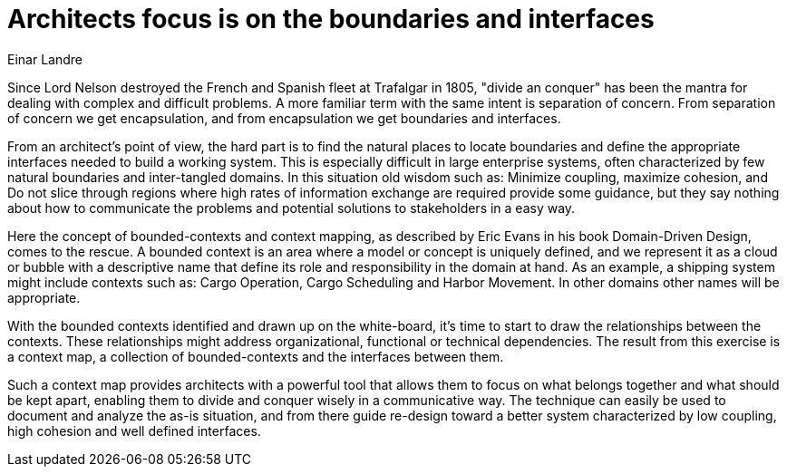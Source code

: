 = Architects focus is on the boundaries and interfaces
:author: Einar Landre

Since Lord Nelson destroyed the French and Spanish fleet at Trafalgar in 1805, "divide an conquer" has been the mantra for dealing with complex and difficult problems.
A more familiar term with the same intent is separation of concern.
 From separation of concern we get encapsulation, and from encapsulation we get boundaries and interfaces.

From an architect's point of view, the hard part is to find the natural places to locate boundaries and define the appropriate interfaces needed to build a working system.
This is especially difficult in large enterprise systems, often characterized by few natural boundaries and inter-tangled domains.
In this situation old wisdom such as: Minimize coupling, maximize cohesion, and Do not slice through regions where high rates of information exchange are required provide some guidance, but they say nothing about how to communicate the problems and potential solutions to stakeholders in a easy way.

Here the concept of bounded-contexts and context mapping, as described by Eric Evans in his book Domain-Driven Design, comes to the rescue.
A bounded context is an area where a model or concept is uniquely defined, and we represent it as a cloud or bubble with a descriptive name that define its role and responsibility in the domain at hand.
As an example, a shipping system might include contexts such as: Cargo Operation, Cargo Scheduling and Harbor Movement.
In other domains other names will be appropriate.

With the bounded contexts identified and drawn up on the white-board, it's time to start to draw the relationships between the contexts.
These relationships might address organizational, functional or technical dependencies.
The result from this exercise is a context map, a collection of bounded-contexts and the interfaces between them.

Such a context map provides architects with a powerful tool that allows them to focus on what belongs together and what should be kept apart, enabling them to divide and conquer wisely in a communicative way.
The technique can easily be used to document and analyze the as-is situation, and from there guide re-design toward a better system characterized by low coupling, high cohesion and well defined interfaces.
